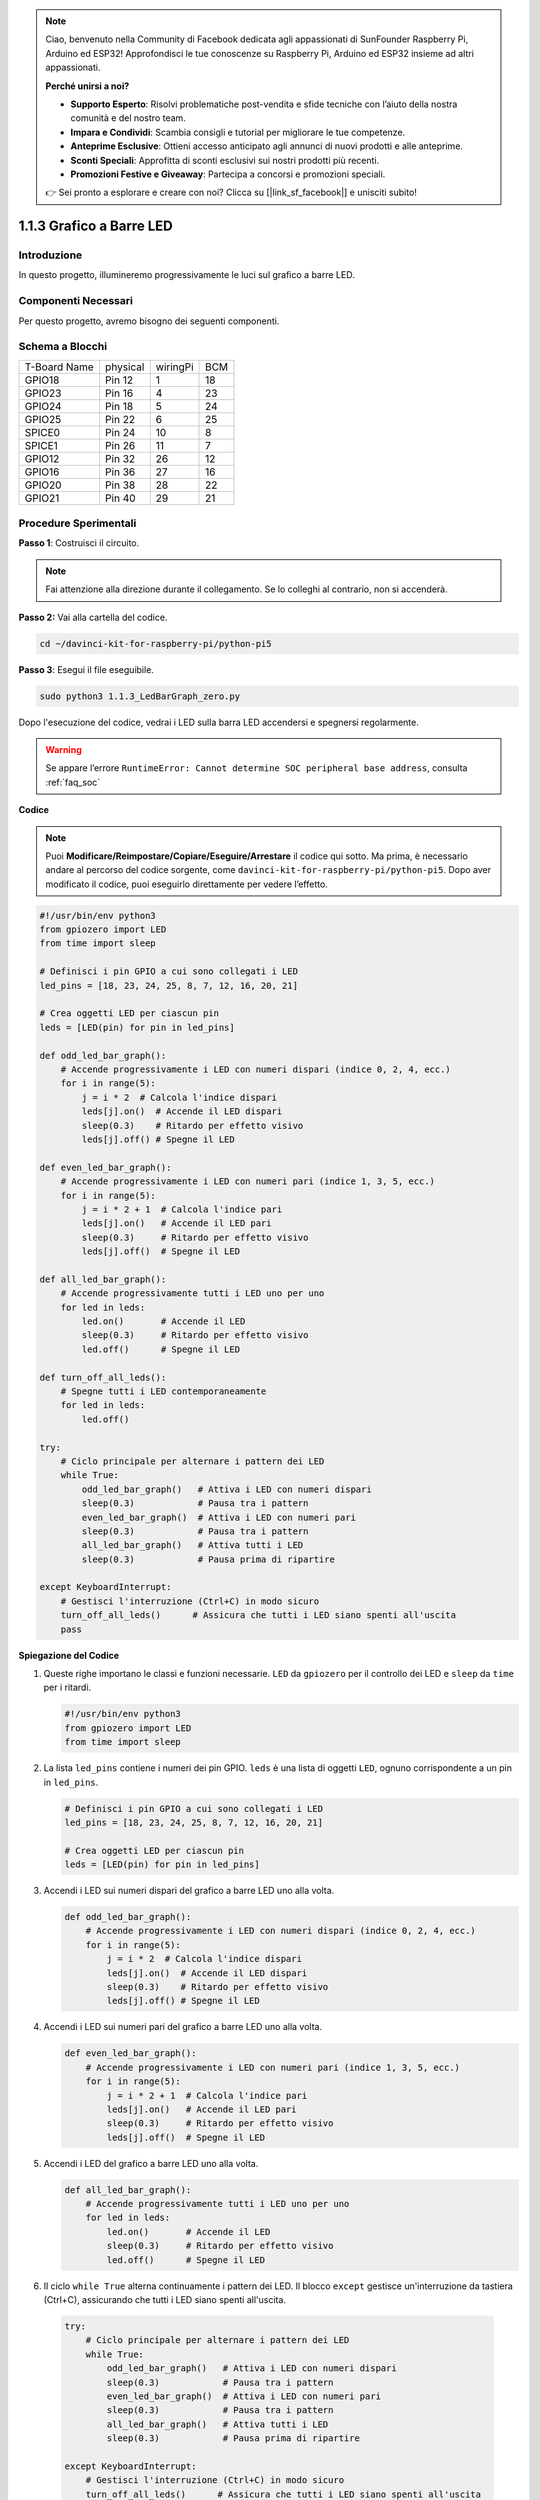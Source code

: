 .. note::

    Ciao, benvenuto nella Community di Facebook dedicata agli appassionati di SunFounder Raspberry Pi, Arduino ed ESP32! Approfondisci le tue conoscenze su Raspberry Pi, Arduino ed ESP32 insieme ad altri appassionati.

    **Perché unirsi a noi?**

    - **Supporto Esperto**: Risolvi problematiche post-vendita e sfide tecniche con l’aiuto della nostra comunità e del nostro team.
    - **Impara e Condividi**: Scambia consigli e tutorial per migliorare le tue competenze.
    - **Anteprime Esclusive**: Ottieni accesso anticipato agli annunci di nuovi prodotti e alle anteprime.
    - **Sconti Speciali**: Approfitta di sconti esclusivi sui nostri prodotti più recenti.
    - **Promozioni Festive e Giveaway**: Partecipa a concorsi e promozioni speciali.

    👉 Sei pronto a esplorare e creare con noi? Clicca su [|link_sf_facebook|] e unisciti subito!

.. _1.1.3_py_pi5:

1.1.3 Grafico a Barre LED
===============================

Introduzione
---------------

In questo progetto, illumineremo progressivamente le luci sul grafico a 
barre LED.

Componenti Necessari
------------------------------

Per questo progetto, avremo bisogno dei seguenti componenti.

.. image:: ../python_pi5/img/1.1.3_led_bar_list.png

.. raw:: html

   <br/>

Schema a Blocchi
-------------------------

============ ======== ======== ===
T-Board Name physical wiringPi BCM
GPIO18       Pin 12   1        18
GPIO23       Pin 16   4        23
GPIO24       Pin 18   5        24
GPIO25       Pin 22   6        25
SPICE0       Pin 24   10       8
SPICE1       Pin 26   11       7
GPIO12       Pin 32   26       12
GPIO16       Pin 36   27       16
GPIO20       Pin 38   28       22
GPIO21       Pin 40   29       21
============ ======== ======== ===

.. image:: ../python_pi5/img/1.1.3_LedBarGraph_schematic.png

Procedure Sperimentali
------------------------------

**Passo 1**: Costruisci il circuito.

.. note::

    Fai attenzione alla direzione durante il collegamento. Se lo colleghi al contrario, non si accenderà.

.. image:: ../python_pi5/img/1.1.3_LedBarGraph_circuit.png

**Passo 2:** Vai alla cartella del codice.

.. raw:: html

   <run></run>

.. code-block::

    cd ~/davinci-kit-for-raspberry-pi/python-pi5

**Passo 3**: Esegui il file eseguibile.

.. raw:: html

   <run></run>

.. code-block::

    sudo python3 1.1.3_LedBarGraph_zero.py

Dopo l'esecuzione del codice, vedrai i LED sulla barra LED accendersi 
e spegnersi regolarmente.

.. warning::

    Se appare l’errore ``RuntimeError: Cannot determine SOC peripheral base address``, consulta :ref:`faq_soc` 

**Codice**

.. note::

    Puoi **Modificare/Reimpostare/Copiare/Eseguire/Arrestare** il codice qui sotto. Ma prima, è necessario andare al percorso del codice sorgente, come ``davinci-kit-for-raspberry-pi/python-pi5``. Dopo aver modificato il codice, puoi eseguirlo direttamente per vedere l’effetto.

.. raw:: html

    <run></run>

.. code-block:: python

   #!/usr/bin/env python3
   from gpiozero import LED
   from time import sleep

   # Definisci i pin GPIO a cui sono collegati i LED
   led_pins = [18, 23, 24, 25, 8, 7, 12, 16, 20, 21]

   # Crea oggetti LED per ciascun pin
   leds = [LED(pin) for pin in led_pins]

   def odd_led_bar_graph():
       # Accende progressivamente i LED con numeri dispari (indice 0, 2, 4, ecc.)
       for i in range(5):
           j = i * 2  # Calcola l'indice dispari
           leds[j].on()  # Accende il LED dispari
           sleep(0.3)    # Ritardo per effetto visivo
           leds[j].off() # Spegne il LED

   def even_led_bar_graph():
       # Accende progressivamente i LED con numeri pari (indice 1, 3, 5, ecc.)
       for i in range(5):
           j = i * 2 + 1  # Calcola l'indice pari
           leds[j].on()   # Accende il LED pari
           sleep(0.3)     # Ritardo per effetto visivo
           leds[j].off()  # Spegne il LED

   def all_led_bar_graph():
       # Accende progressivamente tutti i LED uno per uno
       for led in leds:
           led.on()       # Accende il LED
           sleep(0.3)     # Ritardo per effetto visivo
           led.off()      # Spegne il LED

   def turn_off_all_leds():
       # Spegne tutti i LED contemporaneamente
       for led in leds:
           led.off()

   try:
       # Ciclo principale per alternare i pattern dei LED
       while True:
           odd_led_bar_graph()   # Attiva i LED con numeri dispari
           sleep(0.3)            # Pausa tra i pattern
           even_led_bar_graph()  # Attiva i LED con numeri pari
           sleep(0.3)            # Pausa tra i pattern
           all_led_bar_graph()   # Attiva tutti i LED
           sleep(0.3)            # Pausa prima di ripartire

   except KeyboardInterrupt:
       # Gestisci l'interruzione (Ctrl+C) in modo sicuro
       turn_off_all_leds()      # Assicura che tutti i LED siano spenti all'uscita
       pass


**Spiegazione del Codice**

#. Queste righe importano le classi e funzioni necessarie. ``LED`` da ``gpiozero`` per il controllo dei LED e ``sleep`` da ``time`` per i ritardi.

   .. code-block:: python

       #!/usr/bin/env python3
       from gpiozero import LED
       from time import sleep

#. La lista ``led_pins`` contiene i numeri dei pin GPIO. ``leds`` è una lista di oggetti ``LED``, ognuno corrispondente a un pin in ``led_pins``.

   .. code-block:: python

       # Definisci i pin GPIO a cui sono collegati i LED
       led_pins = [18, 23, 24, 25, 8, 7, 12, 16, 20, 21]

       # Crea oggetti LED per ciascun pin
       leds = [LED(pin) for pin in led_pins]

#. Accendi i LED sui numeri dispari del grafico a barre LED uno alla volta.

   .. code-block:: python

       def odd_led_bar_graph():
           # Accende progressivamente i LED con numeri dispari (indice 0, 2, 4, ecc.)
           for i in range(5):
               j = i * 2  # Calcola l'indice dispari
               leds[j].on()  # Accende il LED dispari
               sleep(0.3)    # Ritardo per effetto visivo
               leds[j].off() # Spegne il LED

#. Accendi i LED sui numeri pari del grafico a barre LED uno alla volta.

   .. code-block:: python

       def even_led_bar_graph():
           # Accende progressivamente i LED con numeri pari (indice 1, 3, 5, ecc.)
           for i in range(5):
               j = i * 2 + 1  # Calcola l'indice pari
               leds[j].on()   # Accende il LED pari
               sleep(0.3)     # Ritardo per effetto visivo
               leds[j].off()  # Spegne il LED

#. Accendi i LED del grafico a barre LED uno alla volta.

   .. code-block:: python

       def all_led_bar_graph():
           # Accende progressivamente tutti i LED uno per uno
           for led in leds:
               led.on()       # Accende il LED
               sleep(0.3)     # Ritardo per effetto visivo
               led.off()      # Spegne il LED

#.  Il ciclo ``while True`` alterna continuamente i pattern dei LED. Il blocco ``except`` gestisce un'interruzione da tastiera (Ctrl+C), assicurando che tutti i LED siano spenti all'uscita.

   .. code-block:: python

       try:
           # Ciclo principale per alternare i pattern dei LED
           while True:
               odd_led_bar_graph()   # Attiva i LED con numeri dispari
               sleep(0.3)            # Pausa tra i pattern
               even_led_bar_graph()  # Attiva i LED con numeri pari
               sleep(0.3)            # Pausa tra i pattern
               all_led_bar_graph()   # Attiva tutti i LED
               sleep(0.3)            # Pausa prima di ripartire

       except KeyboardInterrupt:
           # Gestisci l'interruzione (Ctrl+C) in modo sicuro
           turn_off_all_leds()      # Assicura che tutti i LED siano spenti all'uscita
           pass
